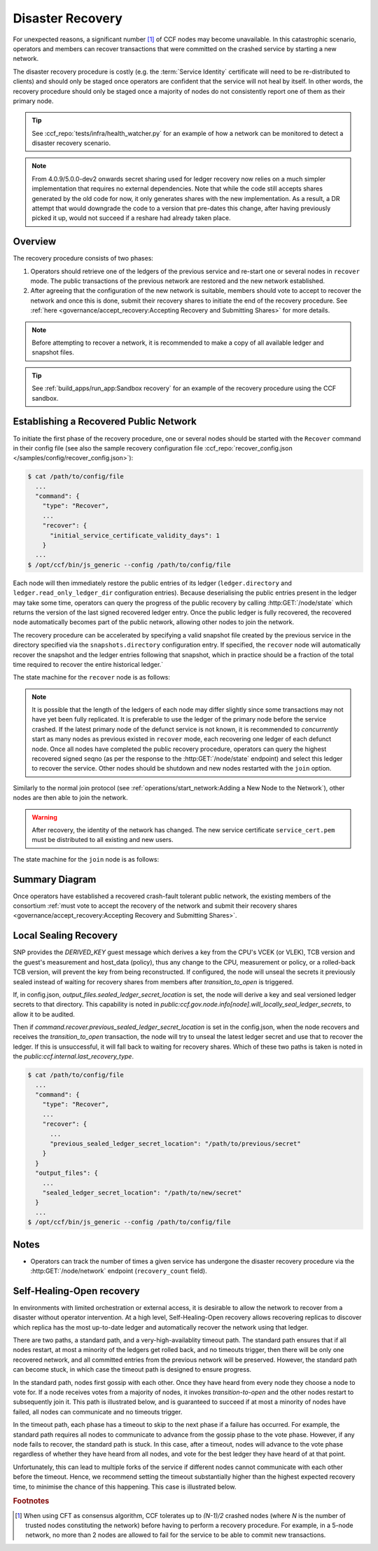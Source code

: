 Disaster Recovery
=================

For unexpected reasons, a significant number [#crash]_ of CCF nodes may become unavailable. In this catastrophic scenario, operators and members can recover transactions that were committed on the crashed service by starting a new network.

The disaster recovery procedure is costly (e.g. the :term:`Service Identity` certificate will need to be re-distributed to clients) and should only be staged once operators are confident that the service will not heal by itself. In other words, the recovery procedure should only be staged once a majority of nodes do not consistently report one of them as their primary node. 

.. tip:: See :ccf_repo:`tests/infra/health_watcher.py` for an example of how a network can be monitored to detect a disaster recovery scenario.

.. note:: From 4.0.9/5.0.0-dev2 onwards secret sharing used for ledger recovery now relies on a much simpler implementation that requires no external dependencies. Note that while the code still accepts shares generated by the old code for now, it only generates shares with the new implementation. As a result, a DR attempt that would downgrade the code to a version that pre-dates this change, after having previously picked it up, would not succeed if a reshare had already taken place.

Overview
--------

The recovery procedure consists of two phases:

1. Operators should retrieve one of the ledgers of the previous service and re-start one or several nodes in ``recover`` mode. The public transactions of the previous network are restored and the new network established.

2. After agreeing that the configuration of the new network is suitable, members should vote to accept to recover the network and once this is done, submit their recovery shares to initiate the end of the recovery procedure. See :ref:`here <governance/accept_recovery:Accepting Recovery and Submitting Shares>` for more details.

.. note:: Before attempting to recover a network, it is recommended to make a copy of all available ledger and snapshot files.

.. tip:: See :ref:`build_apps/run_app:Sandbox recovery` for an example of the recovery procedure using the CCF sandbox.

Establishing a Recovered Public Network
---------------------------------------

To initiate the first phase of the recovery procedure, one or several nodes should be started with the ``Recover`` command in their config file (see also the sample recovery configuration file :ccf_repo:`recover_config.json </samples/config/recover_config.json>`):

.. code-block:: bash

    $ cat /path/to/config/file
      ...
      "command": {
        "type": "Recover",
        ...
        "recover": {
          "initial_service_certificate_validity_days": 1
        }
      ...
    $ /opt/ccf/bin/js_generic --config /path/to/config/file

Each node will then immediately restore the public entries of its ledger (``ledger.directory`` and ``ledger.read_only_ledger_dir`` configuration entries). Because deserialising the public entries present in the ledger may take some time, operators can query the progress of the public recovery by calling :http:GET:`/node/state` which returns the version of the last signed recovered ledger entry. Once the public ledger is fully recovered, the recovered node automatically becomes part of the public network, allowing other nodes to join the network.

The recovery procedure can be accelerated by specifying a valid snapshot file created by the previous service in the directory specified via the ``snapshots.directory`` configuration entry. If specified, the ``recover`` node will automatically recover the snapshot and the ledger entries following that snapshot, which in practice should be a fraction of the total time required to recover the entire historical ledger.`

The state machine for the ``recover`` node is as follows:

.. mermaid::

    graph LR;
        Uninitialized-- config -->Initialized;
        Initialized-- recovery -->ReadingPublicLedger;
        ReadingPublicLedger-->PartOfPublicNetwork;
        PartOfPublicNetwork-- member shares reassembly -->ReadingPrivateLedger;
        ReadingPrivateLedger-->PartOfNetwork;

.. note:: It is possible that the length of the ledgers of each node may differ slightly since some transactions may not have yet been fully replicated. It is preferable to use the ledger of the primary node before the service crashed. If the latest primary node of the defunct service is not known, it is recommended to `concurrently` start as many nodes as previous existed in ``recover`` mode, each recovering one ledger of each defunct node. Once all nodes have completed the public recovery procedure, operators can query the highest recovered signed seqno (as per the response to the :http:GET:`/node/state` endpoint) and select this ledger to recover the service. Other nodes should be shutdown and new nodes restarted with the ``join`` option.

Similarly to the normal join protocol (see :ref:`operations/start_network:Adding a New Node to the Network`), other nodes are then able to join the network.

.. warning:: After recovery, the identity of the network has changed. The new service certificate ``service_cert.pem`` must be distributed to all existing and new users.

The state machine for the ``join`` node is as follows:

.. mermaid::

    graph LR;
        Uninitialized-- config -->Initialized;
        Initialized-- join -->Pending;
        Pending-- poll status -->Pending;
        Pending-- trusted -->PartOfPublicNetwork;

Summary Diagram
---------------

.. mermaid::

    sequenceDiagram
        participant Operators
        participant Node 0
        participant Node 1
        participant Node 2

        Operators->>+Node 0: recover
        Node 0-->>Operators: Service Certificate 0
        Note over Node 0: Reading Public Ledger...

        Operators->>+Node 1: recover
        Node 1-->>Operators: Service Certificate 1
        Note over Node 1: Reading Public Ledger...

        Operators->>+Node 0: GET /node/state
        Node 0-->>Operators: {"last_signed_seqno": 50, "state": "readingPublicLedger"}
        Note over Node 0: Finished Reading Public Ledger, now Part of Public Network
        Operators->>Node 0: GET /node/state
        Node 0-->>Operators: {"last_signed_seqno": 243, "state": "partOfPublicNetwork"}

        Operators->>+Node 1: GET /node/state
        Node 1-->>Operators: {"last_signed_seqno": 36, "state": "readingPublicLedger"}
        Note over Node 1: Finished Reading Public Ledger, now Part of Public Network
        Operators->>Node 1: GET /node/state
        Node 1-->>Operators: {"last_signed_seqno": 203, "state": "partOfPublicNetwork"}

        Note over Operators, Node 1: Operators select Node 0 to start the new network (243 > 203)

        Operators->>+Node 1: shutdown

        Operators->>+Node 2: join
        Node 2->>+Node 0: Join network (over TLS)
        Node 0-->>Node 2: Join network response
        Note over Node 2: Part of Public Network

Once operators have established a recovered crash-fault tolerant public network, the existing members of the consortium :ref:`must vote to accept the recovery of the network and submit their recovery shares <governance/accept_recovery:Accepting Recovery and Submitting Shares>`.

Local Sealing Recovery
----------------------

SNP provides the `DERIVED_KEY` guest message which derives a key from the CPU's VCEK (or VLEK), TCB version and the guest's measurement and host_data (policy), thus any change to the CPU, measurement or policy, or a rolled-back TCB version, will prevent the key from being reconstructed.
If configured, the node will unseal the secrets it previously sealed instead of waiting for recovery shares from members after `transition_to_open` is triggered.

If, in config.json, `output_files.sealed_ledger_secret_location` is set, the node will derive a key and seal versioned ledger secrets to that directory.
This capability is noted in `public:ccf.gov.node.info[node].will_locally_seal_ledger_secrets`, to allow it to be audited.

Then if `command.recover.previous_sealed_ledger_secret_location` is set in the config.json, when the node recovers and receives the `transition_to_open` transaction, the node will try to unseal the latest ledger secret and use that to recover the ledger.
If this is unsuccessful, it will fall back to waiting for recovery shares.
Which of these two paths is taken is noted in the `public:ccf.internal.last_recovery_type`.

.. code-block:: bash

    $ cat /path/to/config/file
      ...
      "command": {
        "type": "Recover",
        ...
        "recover": {
          ...
          "previous_sealed_ledger_secret_location": "/path/to/previous/secret"
        }
      }
      "output_files": {
        ...
        "sealed_ledger_secret_location": "/path/to/new/secret"
      }
      ...
    $ /opt/ccf/bin/js_generic --config /path/to/config/file

Notes
-----

- Operators can track the number of times a given service has undergone the disaster recovery procedure via the :http:GET:`/node/network` endpoint (``recovery_count`` field).

Self-Healing-Open recovery
--------------------------

In environments with limited orchestration or external access, it is desirable to allow the network to recover from a disaster without operator intervention.
At a high level, Self-Healing-Open recovery allows recovering replicas to discover which replica has the most up-to-date ledger and automatically recover the network using that ledger.

There are two paths, a standard path, and a very-high-availablity timeout path.
The standard path ensures that if all nodes restart, at most a minority of the ledgers get rolled back, and no timeouts trigger, then there will be only one recovered network, and all committed entries from the previous network will be preserved.
However, the standard path can become stuck, in which case the timeout path is designed to ensure progress.

In the standard path, nodes first gossip with each other.
Once they have heard from every node they choose a node to vote for.
If a node receives votes from a majority of nodes, it invokes `transition-to-open` and the other nodes restart to subsequently join it.
This path is illustrated below, and is guaranteed to succeed if at most a minority of nodes have failed, all nodes can communicate and no timeouts trigger.

.. mermaid::
    sequenceDiagram
      participant N1
      participant N2
      participant N3
      
      Note over N1, N3: Gossip

      N1 ->> N2: Gossip(Tx=1)
      N1 ->> N3: Gossip(Tx=1)
      N2 ->> N3: Gossip(Tx=2)
      N3 ->> N2: Gossip(Tx=3)

      Note over N1, N3: Vote
      N2 ->> N3: Vote
      N3 ->> N3: Vote

      Note over N1, N3: Open/Join
      N3 ->> N1: IAmOpen
      N3 ->> N2: IAmOpen

      Note over N1, N2: Restart

      Note over N3: Transition-to-open

      Note over N3: Local unsealing

      Note over N3: Open

      N1 ->> N3: Join
      N2 ->> N3: Join

In the timeout path, each phase has a timeout to skip to the next phase if a failure has occurred.
For example, the standard path requires all nodes to communicate to advance from the gossip phase to the vote phase.
However, if any node fails to recover, the standard path is stuck.
In this case, after a timeout, nodes will advance to the vote phase regardless of whether they have heard from all nodes, and vote for the best ledger they have heard of at that point.

Unfortunately, this can lead to multiple forks of the service if different nodes cannot communicate with each other before the timeout.
Hence, we recommend setting the timeout substantially higher than the highest expected recovery time, to minimise the chance of this happening.
This case is illustrated below.

.. mermaid::
    sequenceDiagram
      participant N1
      participant N2
      participant N3

      Note over N1, N3: Gossip

      N2 ->> N3: Gossip(Tx=2)
      N3 ->> N2: Gossip(Tx=3)

      Note over N1: Timeout
      Note over N3: Timeout

      Note over N1, N3: Vote

      N1 ->> N1: Vote
      N3 ->> N3: Vote
      N2 ->> N3: Vote

      Note over N1, N3: Open/Join
      
      Note over N1: Transition-to-open
      Note over N3: Transition-to-open

.. rubric:: Footnotes

.. [#crash] When using CFT as consensus algorithm, CCF tolerates up to `(N-1)/2` crashed nodes (where `N` is the number of trusted nodes constituting the network) before having to perform a recovery procedure. For example, in a 5-node network, no more than 2 nodes are allowed to fail for the service to be able to commit new transactions.
